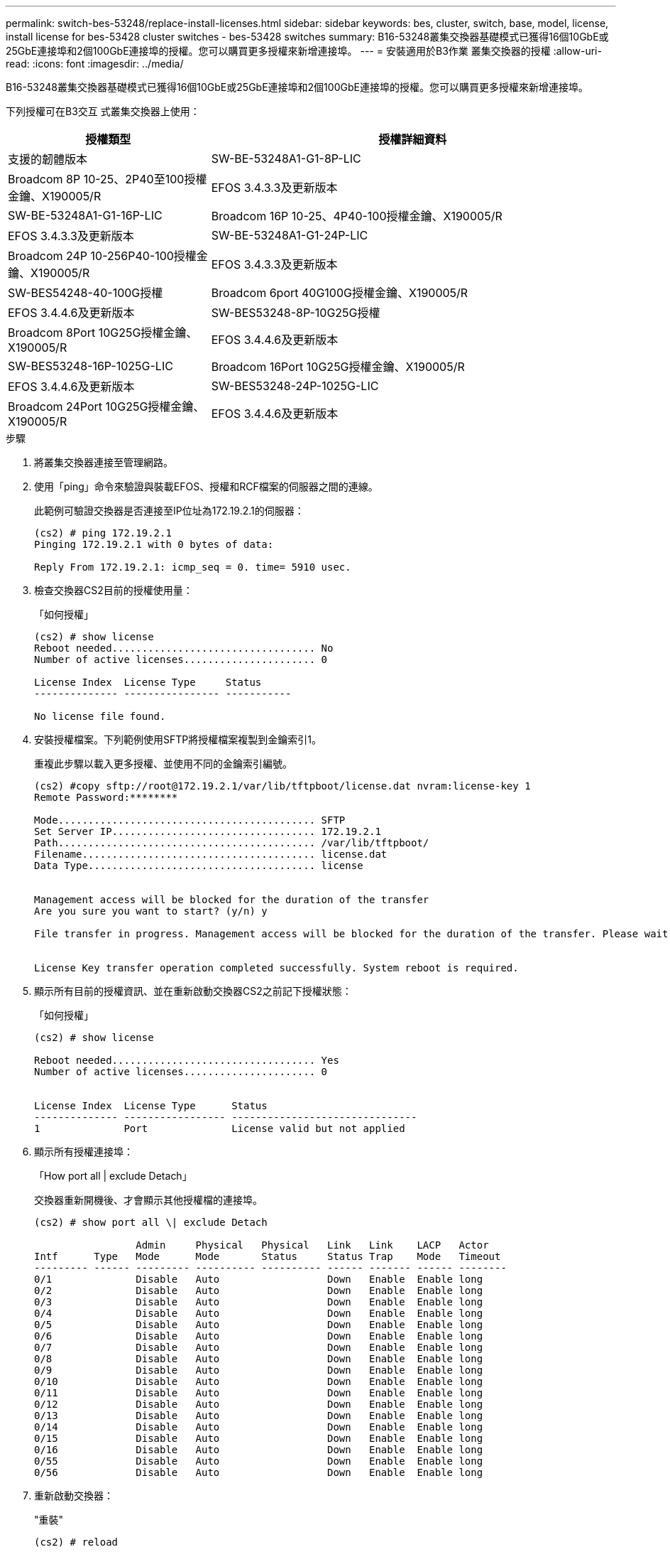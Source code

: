 ---
permalink: switch-bes-53248/replace-install-licenses.html 
sidebar: sidebar 
keywords: bes, cluster, switch, base, model, license, install license for bes-53428 cluster switches - bes-53428 switches 
summary: B16-53248叢集交換器基礎模式已獲得16個10GbE或25GbE連接埠和2個100GbE連接埠的授權。您可以購買更多授權來新增連接埠。 
---
= 安裝適用於B3作業 叢集交換器的授權
:allow-uri-read: 
:icons: font
:imagesdir: ../media/


[role="lead"]
B16-53248叢集交換器基礎模式已獲得16個10GbE或25GbE連接埠和2個100GbE連接埠的授權。您可以購買更多授權來新增連接埠。

下列授權可在B3交互 式叢集交換器上使用：

[cols="1,2"]
|===
| 授權類型 | 授權詳細資料 


| 支援的韌體版本  a| 
SW-BE-53248A1-G1-8P-LIC



 a| 
Broadcom 8P 10-25、2P40至100授權金鑰、X190005/R
 a| 
EFOS 3.4.3.3及更新版本



 a| 
SW-BE-53248A1-G1-16P-LIC
 a| 
Broadcom 16P 10-25、4P40-100授權金鑰、X190005/R



 a| 
EFOS 3.4.3.3及更新版本
 a| 
SW-BE-53248A1-G1-24P-LIC



 a| 
Broadcom 24P 10-256P40-100授權金鑰、X190005/R
 a| 
EFOS 3.4.3.3及更新版本



 a| 
SW-BES54248-40-100G授權
 a| 
Broadcom 6port 40G100G授權金鑰、X190005/R



 a| 
EFOS 3.4.4.6及更新版本
 a| 
SW-BES53248-8P-10G25G授權



 a| 
Broadcom 8Port 10G25G授權金鑰、X190005/R
 a| 
EFOS 3.4.4.6及更新版本



 a| 
SW-BES53248-16P-1025G-LIC
 a| 
Broadcom 16Port 10G25G授權金鑰、X190005/R



 a| 
EFOS 3.4.4.6及更新版本
 a| 
SW-BES53248-24P-1025G-LIC



 a| 
Broadcom 24Port 10G25G授權金鑰、X190005/R
 a| 
EFOS 3.4.4.6及更新版本

|===
.步驟
. 將叢集交換器連接至管理網路。
. 使用「ping」命令來驗證與裝載EFOS、授權和RCF檔案的伺服器之間的連線。
+
此範例可驗證交換器是否連接至IP位址為172.19.2.1的伺服器：

+
[listing]
----
(cs2) # ping 172.19.2.1
Pinging 172.19.2.1 with 0 bytes of data:

Reply From 172.19.2.1: icmp_seq = 0. time= 5910 usec.
----
. 檢查交換器CS2目前的授權使用量：
+
「如何授權」

+
[listing]
----
(cs2) # show license
Reboot needed.................................. No
Number of active licenses...................... 0

License Index  License Type     Status
-------------- ---------------- -----------

No license file found.
----
. 安裝授權檔案。下列範例使用SFTP將授權檔案複製到金鑰索引1。
+
重複此步驟以載入更多授權、並使用不同的金鑰索引編號。

+
[listing]
----
(cs2) #copy sftp://root@172.19.2.1/var/lib/tftpboot/license.dat nvram:license-key 1
Remote Password:********

Mode........................................... SFTP
Set Server IP.................................. 172.19.2.1
Path........................................... /var/lib/tftpboot/
Filename....................................... license.dat
Data Type...................................... license


Management access will be blocked for the duration of the transfer
Are you sure you want to start? (y/n) y

File transfer in progress. Management access will be blocked for the duration of the transfer. Please wait...


License Key transfer operation completed successfully. System reboot is required.
----
. 顯示所有目前的授權資訊、並在重新啟動交換器CS2之前記下授權狀態：
+
「如何授權」

+
[listing]
----
(cs2) # show license

Reboot needed.................................. Yes
Number of active licenses...................... 0


License Index  License Type      Status
-------------- ----------------- -------------------------------
1              Port              License valid but not applied
----
. 顯示所有授權連接埠：
+
「How port all | exclude Detach」

+
交換器重新開機後、才會顯示其他授權檔的連接埠。

+
[listing]
----
(cs2) # show port all \| exclude Detach

                 Admin     Physical   Physical   Link   Link    LACP   Actor
Intf      Type   Mode      Mode       Status     Status Trap    Mode   Timeout
--------- ------ --------- ---------- ---------- ------ ------- ------ --------
0/1              Disable   Auto                  Down   Enable  Enable long
0/2              Disable   Auto                  Down   Enable  Enable long
0/3              Disable   Auto                  Down   Enable  Enable long
0/4              Disable   Auto                  Down   Enable  Enable long
0/5              Disable   Auto                  Down   Enable  Enable long
0/6              Disable   Auto                  Down   Enable  Enable long
0/7              Disable   Auto                  Down   Enable  Enable long
0/8              Disable   Auto                  Down   Enable  Enable long
0/9              Disable   Auto                  Down   Enable  Enable long
0/10             Disable   Auto                  Down   Enable  Enable long
0/11             Disable   Auto                  Down   Enable  Enable long
0/12             Disable   Auto                  Down   Enable  Enable long
0/13             Disable   Auto                  Down   Enable  Enable long
0/14             Disable   Auto                  Down   Enable  Enable long
0/15             Disable   Auto                  Down   Enable  Enable long
0/16             Disable   Auto                  Down   Enable  Enable long
0/55             Disable   Auto                  Down   Enable  Enable long
0/56             Disable   Auto                  Down   Enable  Enable long
----
. 重新啟動交換器：
+
"重裝"

+
[listing]
----
(cs2) # reload

The system has unsaved changes.
Would you like to save them now? (y/n) y

Config file 'startup-config' created successfully .

Configuration Saved!
Are you sure you would like to reset the system? (y/n) y
----
. 請檢查新授權是否已啟用、並注意已套用授權：
+
「如何授權」

+
[listing]
----
(cs2) # show license

Reboot needed.................................. No
Number of installed licenses................... 1
Total Downlink Ports enabled................... 16
Total Uplink Ports enabled..................... 8

License Index  License Type              Status
-------------- ------------------------- -----------------------------------
1              Port                      License applied
(cs2) #
----
. 檢查所有新連接埠是否可用：
+
「How port all | exclude Detach」

+
[listing]
----
(cs2) # show port all \| exclude Detach

                 Admin     Physical   Physical   Link   Link    LACP   Actor
Intf      Type   Mode      Mode       Status     Status Trap    Mode   Timeout
--------- ------ --------- ---------- ---------- ------ ------- ------ --------
0/1              Disable    Auto                 Down   Enable  Enable long
0/2              Disable    Auto                 Down   Enable  Enable long
0/3              Disable    Auto                 Down   Enable  Enable long
0/4              Disable    Auto                 Down   Enable  Enable long
0/5              Disable    Auto                 Down   Enable  Enable long
0/6              Disable    Auto                 Down   Enable  Enable long
0/7              Disable    Auto                 Down   Enable  Enable long
0/8              Disable    Auto                 Down   Enable  Enable long
0/9              Disable    Auto                 Down   Enable  Enable long
0/10             Disable    Auto                 Down   Enable  Enable long
0/11             Disable    Auto                 Down   Enable  Enable long
0/12             Disable    Auto                 Down   Enable  Enable long
0/13             Disable    Auto                 Down   Enable  Enable long
0/14             Disable    Auto                 Down   Enable  Enable long
0/15             Disable    Auto                 Down   Enable  Enable long
0/16             Disable    Auto                 Down   Enable  Enable long
0/49             Disable   100G Full             Down   Enable  Enable long
0/50             Disable   100G Full             Down   Enable  Enable long
0/51             Disable   100G Full             Down   Enable  Enable long
0/52             Disable   100G Full             Down   Enable  Enable long
0/53             Disable   100G Full             Down   Enable  Enable long
0/54             Disable   100G Full             Down   Enable  Enable long
0/55             Disable   100G Full             Down   Enable  Enable long
0/56             Disable   100G Full             Down   Enable  Enable long

(cs2) #
----

